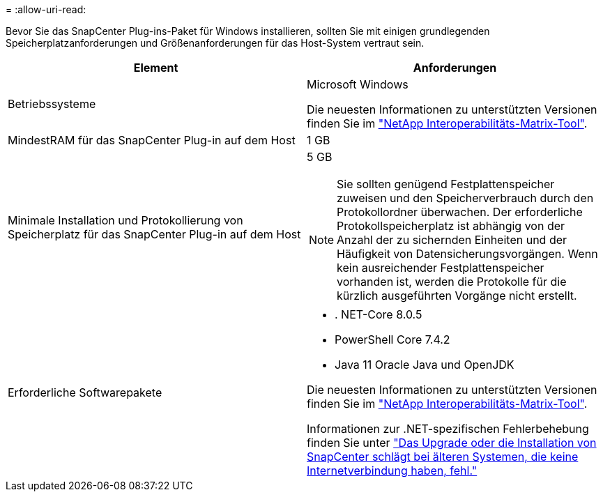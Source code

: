 = 
:allow-uri-read: 


Bevor Sie das SnapCenter Plug-ins-Paket für Windows installieren, sollten Sie mit einigen grundlegenden Speicherplatzanforderungen und Größenanforderungen für das Host-System vertraut sein.

|===
| Element | Anforderungen 


 a| 
Betriebssysteme
 a| 
Microsoft Windows

Die neuesten Informationen zu unterstützten Versionen finden Sie im https://imt.netapp.com/matrix/imt.jsp?components=121074;&solution=1257&isHWU&src=IMT["NetApp Interoperabilitäts-Matrix-Tool"^].



 a| 
MindestRAM für das SnapCenter Plug-in auf dem Host
 a| 
1 GB



 a| 
Minimale Installation und Protokollierung von Speicherplatz für das SnapCenter Plug-in auf dem Host
 a| 
5 GB


NOTE: Sie sollten genügend Festplattenspeicher zuweisen und den Speicherverbrauch durch den Protokollordner überwachen. Der erforderliche Protokollspeicherplatz ist abhängig von der Anzahl der zu sichernden Einheiten und der Häufigkeit von Datensicherungsvorgängen. Wenn kein ausreichender Festplattenspeicher vorhanden ist, werden die Protokolle für die kürzlich ausgeführten Vorgänge nicht erstellt.



 a| 
Erforderliche Softwarepakete
 a| 
* . NET-Core 8.0.5
* PowerShell Core 7.4.2
* Java 11 Oracle Java und OpenJDK


Die neuesten Informationen zu unterstützten Versionen finden Sie im https://imt.netapp.com/matrix/imt.jsp?components=121074;&solution=1257&isHWU&src=IMT["NetApp Interoperabilitäts-Matrix-Tool"^].

Informationen zur .NET-spezifischen Fehlerbehebung finden Sie unter https://kb.netapp.com/mgmt/SnapCenter/SnapCenter_upgrade_or_install_fails_with_This_KB_is_not_related_to_the_OS["Das Upgrade oder die Installation von SnapCenter schlägt bei älteren Systemen, die keine Internetverbindung haben, fehl."]

|===